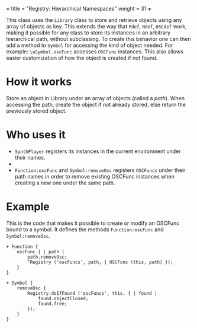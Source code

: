 +++
title = "Registry: Hierarchical Namespaces"
weight = 31
+++

This class uses the =Library= class to store and  retrieve objects using any array of objects as key.  This extends the way that =Pdef=, =Ndef=, =OSCdef= work, making it possible for any class to store its instances in an arbitrary hierarchical path, without subclassing.  To create this behavior one can then add a method to =Symbol= for accessing the kind of object needed.  For example: =\aSymbol.oscFunc= accesses =OSCFunc= instances. This also allows easier customization of how the object is created if not found. 

#+HTML: <!-- more -->

* How it works

Store an object in Library under an array of objects (called a /path/).  When accessing the path, create the object if not already stored, else return the previously stored object.

* Who uses it

- =SynthPlayer= registers its instances in the current environment under their names.
- 
- =Function:oscFunc= and =Symbol:removeOsc= registers =OSCFuncs= under their path names in order to remove existing OSCFunc instances when creating a new one under the same path. 

* Example

This is the code that makes it possible to create or modify an OSCFunc bound to a symbol.  It defines the methods =Function:oscFunc= and =Symbol:removeOsc=.

#+BEGIN_SRC sclang
+ Function {
	oscFunc { | path |
		path.removeOsc;
		^Registry ('oscFuncs', path, { OSCFunc (this, path) });
	}
}

+ Symbol {
	removeOsc {
		Registry.doIfFound ('oscFuncs', this, { | found |
			found.objectClosed;
			found.free;
		});	
	}
}
#+END_SRC
